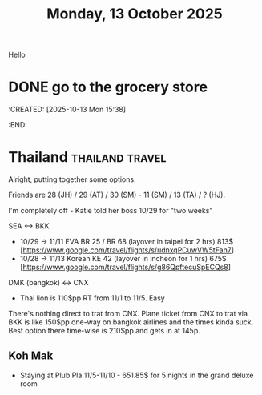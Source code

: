 #+title: Monday, 13 October 2025
Hello
* DONE go to the grocery store
CLOSED: [2025-10-13 Mon 20:52] SCHEDULED: <2025-10-13 15:38>
:CREATED: [2025-10-13 Mon 15:38]
:END:


* Thailand :thailand:travel:
Alright, putting together some options.

Friends are 28 (JH) / 29 (AT) / 30 (SM) - 11 (SM) / 13 (TA) / ? (HJ).

I'm completely off - Katie told her boss 10/29 for "two weeks"

SEA <-> BKK
- 10/29 -> 11/11 EVA BR 25 / BR 68 (layover in taipei for 2 hrs) 813$ [https://www.google.com/travel/flights/s/udnxqPCuwVW5tFan7]
- 10/28 -> 11/13 Korean KE 42 (layover in incheon for 1 hrs) 675$ [https://www.google.com/travel/flights/s/g86QpftecuSpECQs8]

DMK (bangkok) <-> CNX
- Thai lion is 110$pp RT from 11/1 to 11/5.  Easy

There's nothing direct to trat from CNX.  Plane ticket from CNX to trat via BKK is like 150$pp one-way on bangkok airlines and the times kinda suck. Best option there time-wise is 210$pp and gets in at 145p.

** Koh Mak
- Staying at Plub Pla 11/5-11/10 - 651.85$ for 5 nights in the grand deluxe room
